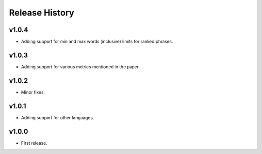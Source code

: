 Release History
=============

v1.0.4
------
* Adding support for min and max words (inclusive) limits for ranked phrases.


v1.0.3
------
* Adding support for various metrics mentioned in the paper.


v1.0.2
------
* Minor fixes.


v1.0.1
------
* Adding support for other languages.


v1.0.0
------
* First release.